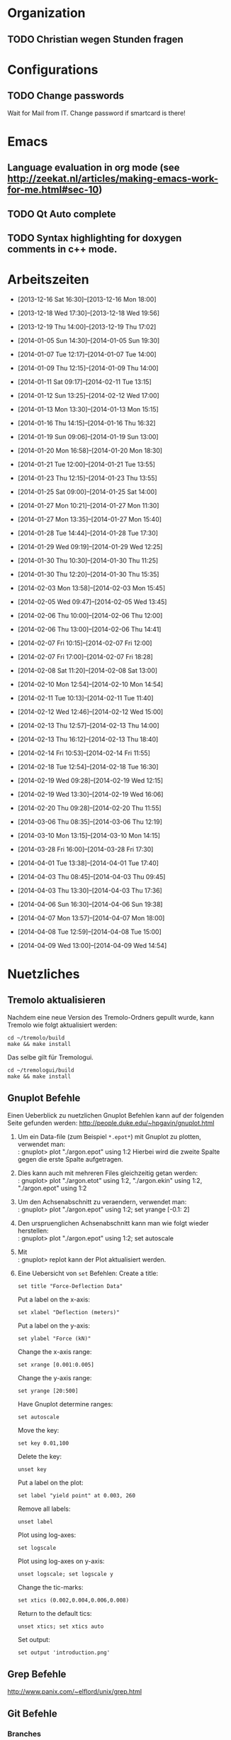 #+STARTUP: logdone

* Organization

** TODO Christian wegen Stunden fragen


* Configurations

** TODO Change passwords
Wait for Mail from IT. Change password if smartcard is there!


* Emacs

** Language evaluation in org mode (see http://zeekat.nl/articles/making-emacs-work-for-me.html#sec-10)
** TODO Qt Auto complete

** TODO Syntax highlighting for doxygen comments in c++ mode. 


* Arbeitszeiten
- [2013-12-16 Sat 16:30]--[2013-12-16 Mon 18:00]

- [2013-12-18 Wed 17:30]--[2013-12-18 Wed 19:56]
- [2013-12-19 Thu 14:00]--[2013-12-19 Thu 17:02]
- [2014-01-05 Sun 14:30]--[2014-01-05 Sun 19:30]

- [2014-01-07 Tue 12:17]--[2014-01-07 Tue 14:00]
- [2014-01-09 Thu 12:15]--[2014-01-09 Thu 14:00]
- [2014-01-11 Sat 09:17]--[2014-02-11 Tue 13:15]
- [2014-01-12 Sun 13:25]--[2014-02-12 Wed 17:00]

- [2014-01-13 Mon 13:30]--[2014-01-13 Mon 15:15]
- [2014-01-16 Thu 14:15]--[2014-01-16 Thu 16:32]
- [2014-01-19 Sun 09:06]--[2014-01-19 Sun 13:00]

- [2014-01-20 Mon 16:58]--[2014-01-20 Mon 18:30]
- [2014-01-21 Tue 12:00]--[2014-01-21 Tue 13:55]
- [2014-01-23 Thu 12:15]--[2014-01-23 Thu 13:55]
- [2014-01-25 Sat 09:00]--[2014-01-25 Sat 14:00]

- [2014-01-27 Mon 10:21]--[2014-01-27 Mon 11:30]
- [2014-01-27 Mon 13:35]--[2014-01-27 Mon 15:40]
- [2014-01-28 Tue 14:44]--[2014-01-28 Tue 17:30]
- [2014-01-29 Wed 09:19]--[2014-01-29 Wed 12:25]
- [2014-01-30 Thu 10:30]--[2014-01-30 Thu 11:25]
- [2014-01-30 Thu 12:20]--[2014-01-30 Thu 15:35]

- [2014-02-03 Mon 13:58]--[2014-02-03 Mon 15:45]
- [2014-02-05 Wed 09:47]--[2014-02-05 Wed 13:45]
- [2014-02-06 Thu 10:00]--[2014-02-06 Thu 12:00]
- [2014-02-06 Thu 13:00]--[2014-02-06 Thu 14:41]
- [2014-02-07 Fri 10:15]--[2014-02-07 Fri 12:00]
- [2014-02-07 Fri 17:00]--[2014-02-07 Fri 18:28]
- [2014-02-08 Sat 11:20]--[2014-02-08 Sat 13:00]

- [2014-02-10 Mon 12:54]--[2014-02-10 Mon 14:54]
- [2014-02-11 Tue 10:13]--[2014-02-11 Tue 11:40]
- [2014-02-12 Wed 12:46]--[2014-02-12 Wed 15:00]
- [2014-02-13 Thu 12:57]--[2014-02-13 Thu 14:00]
- [2014-02-13 Thu 16:12]--[2014-02-13 Thu 18:40]
- [2014-02-14 Fri 10:53]--[2014-02-14 Fri 11:55]
  
- [2014-02-18 Tue 12:54]--[2014-02-18 Tue 16:30]
- [2014-02-19 Wed 09:28]--[2014-02-19 Wed 12:15]
- [2014-02-19 Wed 13:30]--[2014-02-19 Wed 16:06]
- [2014-02-20 Thu 09:28]--[2014-02-20 Thu 11:55]

- [2014-03-06 Thu 08:35]--[2014-03-06 Thu 12:19]

- [2014-03-10 Mon 13:15]--[2014-03-10 Mon 14:15]

- [2014-03-28 Fri 16:00]--[2014-03-28 Fri 17:30]

- [2014-04-01 Tue 13:38]--[2014-04-01 Tue 17:40]

- [2014-04-03 Thu 08:45]--[2014-04-03 Thu 09:45]

- [2014-04-03 Thu 13:30]--[2014-04-03 Thu 17:36]
- [2014-04-06 Sun 16:30]--[2014-04-06 Sun 19:38]

- [2014-04-07 Mon 13:57]--[2014-04-07 Mon 18:00]
- [2014-04-08 Tue 12:59]--[2014-04-08 Tue 15:00]
- [2014-04-09 Wed 13:00]--[2014-04-09 Wed 14:54]


  
* Nuetzliches

** Tremolo aktualisieren

Nachdem eine neue Version des Tremolo-Ordners gepullt wurde, kann Tremolo wie folgt aktualisiert werden: 
: cd ~/tremolo/build
: make && make install

Das selbe gilt für Tremologui. 
: cd ~/tremologui/build
: make && make install


** Gnuplot Befehle

Einen Ueberblick zu nuetzlichen Gnuplot Befehlen kann auf der folgenden Seite gefunden werden: http://people.duke.edu/~hpgavin/gnuplot.html

1. Um ein Data-file (zum Beispiel =*.epot*=) mit Gnuplot zu plotten, verwendet man: \\
   : gnuplot> plot "./argon.epot" using 1:2
   Hierbei wird die zweite Spalte gegen die erste Spalte aufgetragen. 
2. Dies kann auch mit mehreren Files gleichzeitig getan werden: \\
   : gnuplot> plot "./argon.etot" using 1:2, "./argon.ekin" using 1:2, "./argon.epot" using 1:2
3. Um den Achsenabschnitt zu veraendern, verwendet man: \\
   : gnuplot> plot "./argon.epot" using 1:2; set yrange [-0.1: 2]
4. Den urspruenglichen Achsenabschnitt kann man wie folgt wieder herstellen: \\
   : gnuplot> plot "./argon.epot" using 1:2; set autoscale
5. Mit \\
   : gnuplot> replot 
   kann der Plot aktualisiert werden. 
6. Eine Uebersicht von =set= Befehlen: 
   Create a title:                  
   : set title "Force-Deflection Data" 
   Put a label on the x-axis:       
   : set xlabel "Deflection (meters)" 
   Put a label on the y-axis:       
   : set ylabel "Force (kN)"
   Change the x-axis range:         
   : set xrange [0.001:0.005]
   Change the y-axis range:         
   : set yrange [20:500] 
   Have Gnuplot determine ranges:   
   : set autoscale
   Move the key:                    
   : set key 0.01,100
   Delete the key:                  
   : unset key
   Put a label on the plot:         
   : set label "yield point" at 0.003, 260
   Remove all labels:               
   : unset label
   Plot using log-axes:             
   : set logscale
   Plot using log-axes on y-axis:   
   : unset logscale; set logscale y
   Change the tic-marks:            
   : set xtics (0.002,0.004,0.006,0.008)
   Return to the default tics:      
   : unset xtics; set xtics auto
   Set output:                      
   : set output 'introduction.png'

   
** Grep Befehle

http://www.panix.com/~elflord/unix/grep.html


** Git Befehle

*** Branches
- Create a new branch:
  : git branch <name_of_new_branch>
- Create a new branch by pulling from a remote branch:
  : git checkout -b <name_of_new_branch> origin/<name_of_branch>
- Delete a local branch:
  : git branch -d <name_of_branch>

*** Diff
- Show differences between <branch1> and <branch2>
  : git diff <branch1>..<branch2>

*** Manipulate changes. 
- Remove untracked files:
  : git clean -f -d

*** Add and remove changes. 
- Remove deleted files from stack:
  : git add -u .

*** Remote repositories
- Add remote repository with name /origin/ (e.g. https://pascalkimhuber@bitbucket.org/pascalkimhuber/stacked.git)
  : git remote add origin <address of remote> 
- Push a local repository to a remote repository with name /origin/ for the first time
  : git push -u origin --all

*** Merging branches
- Merge <branch1> into <branch2>
  : git checkout <branch2>
  : git merge <branch1>
  

** Find Befehle

- Find all files with names containing =<pattern>= (wildcards have to be used with a preceeding backslash!):
  : find -name <pattern> 
  or e.g. 
  : find -name <pattern>\*


** Doxygen Befehle

- [[http://www.stack.nl/~dimitri/doxygen/manual/commands.html#cmdc][List of special commands]]
  

* Aufgaben
  - Note taken on [2014-04-09 Wed 14:56] \\
	Besprechung mit Christian: 
	
	Ziel: Hinzufügen einer strain timeline zu tremolo
	
	Was ich mir anschauen soll: 
	1. Code von timeline und external
	2. Paper zu Strain/Stress ensembles
	3. timeline feature
	
	Was ich langfristig machen soll:
	1. Timeline parser für strain

